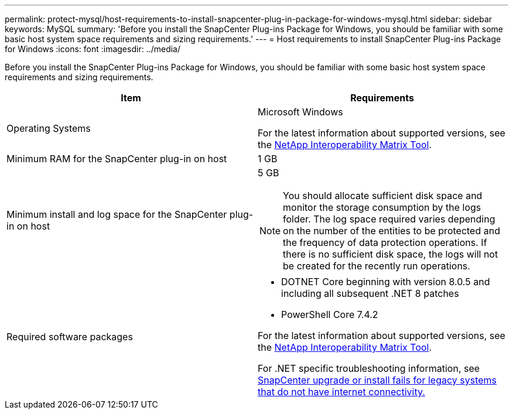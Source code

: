 ---
permalink: protect-mysql/host-requirements-to-install-snapcenter-plug-in-package-for-windows-mysql.html
sidebar: sidebar
keywords: MySQL
summary: 'Before you install the SnapCenter Plug-ins Package for Windows, you should be familiar with some basic host system space requirements and sizing requirements.'
---
= Host requirements to install SnapCenter Plug-ins Package for Windows
:icons: font
:imagesdir: ../media/

[.lead]
Before you install the SnapCenter Plug-ins Package for Windows, you should be familiar with some basic host system space requirements and sizing requirements.

|===
| Item| Requirements

a|
Operating Systems
a|
Microsoft Windows

For the latest information about supported versions, see the https://imt.netapp.com/matrix/imt.jsp?components=121074;&solution=1257&isHWU&src=IMT[NetApp Interoperability Matrix Tool^].

a|
Minimum RAM for the SnapCenter plug-in on host
a|
1 GB
a|
Minimum install and log space for the SnapCenter plug-in on host
a|
5 GB

NOTE: You should allocate sufficient disk space and monitor the storage consumption by the logs folder. The log space required varies depending on the number of the entities to be protected and the frequency of data protection operations. If there is no sufficient disk space, the logs will not be created for the recently run operations.

a|
Required software packages
a|

* DOTNET Core beginning with version 8.0.5 and including all subsequent .NET 8 patches
* PowerShell Core 7.4.2 

For the latest information about supported versions, see the https://imt.netapp.com/matrix/imt.jsp?components=121074;&solution=1257&isHWU&src=IMT[NetApp Interoperability Matrix Tool^].

For .NET specific troubleshooting information, see https://kb.netapp.com/mgmt/SnapCenter/SnapCenter_upgrade_or_install_fails_with_This_KB_is_not_related_to_the_OS[SnapCenter upgrade or install fails for legacy systems that do not have internet connectivity.]
|===
